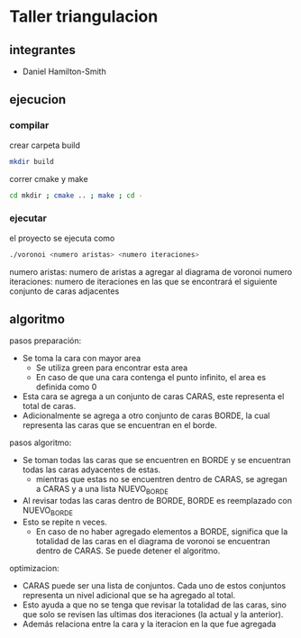 * Taller triangulacion
** integrantes
- Daniel Hamilton-Smith
** ejecucion
*** compilar
crear carpeta build
#+begin_src sh
mkdir build
#+end_src

correr cmake y make
#+begin_src sh
cd mkdir ; cmake .. ; make ; cd -
#+end_src
*** ejecutar
el proyecto se ejecuta como
#+begin_src sh
./voronoi <numero aristas> <numero iteraciones>
#+end_src

numero aristas: numero de aristas a agregar al diagrama de voronoi
numero iteraciones: numero de iteraciones en las que se encontrará el siguiente conjunto de caras adjacentes
** algoritmo
pasos preparación:
- Se toma la cara con mayor area
  - Se utiliza green para encontrar esta area
  - En caso de que una cara contenga el punto infinito, el area es definida como 0
- Esta cara se agrega a un conjunto de caras CARAS, este representa el total de caras.
- Adicionalmente se agrega a otro conjunto de caras BORDE, la cual representa las caras que se encuentran en el borde.

pasos algoritmo:
- Se toman todas las caras que se encuentren en BORDE y se encuentran todas las caras adyacentes de estas.
  - mientras que estas no se encuentren dentro de CARAS, se agregan a CARAS y a una lista NUEVO_BORDE
- Al revisar todas las caras dentro de BORDE, BORDE es reemplazado con NUEVO_BORDE
- Esto se repite n veces.
  - En caso de no haber agregado elementos a BORDE, significa que la totalidad de las caras en el diagrama de voronoi se encuentran dentro de CARAS. Se puede detener el algoritmo.

optimizacion:
- CARAS puede ser una lista de conjuntos. Cada uno de estos conjuntos representa un nivel adicional que se ha agregado al total.
- Esto ayuda a que no se tenga que revisar la totalidad de las caras, sino que solo se revisen las ultimas dos iteraciones (la actual y la anterior).
- Además relaciona entre la cara y la iteracion en la que fue agregada

